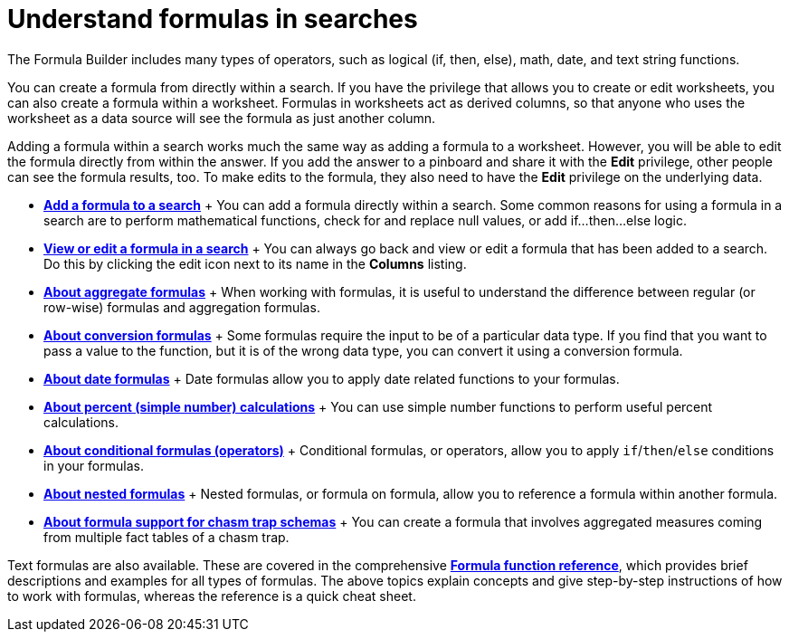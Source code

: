 = Understand formulas in searches
:last_updated: 11/06/2019
:permalink: /:collection/:path.html
:sidebar: mydoc_sidebar
:summary: To provide richer insights, you can add a formula to your ThoughtSpot search.

The Formula Builder includes many types of operators, such as logical (if, then, else), math, date, and text string functions.

You can create a formula from directly within a search.
If you have the privilege that allows you to create or edit worksheets, you can also create a formula within a worksheet.
Formulas in worksheets act as derived columns, so that anyone who uses the worksheet as a data source will see the formula as just another column.

Adding a formula within a search works much the same way as adding a formula to a worksheet.
However, you will be able to edit the formula directly from within the answer.
If you add the answer to a pinboard and share it with the *Edit* privilege, other people can see the formula results, too.
To make edits to the formula, they also need to have the *Edit* privilege on the underlying data.

* *xref:/complex-search/how-to-add-formula.adoc[Add a formula to a search]* + You can add a formula directly within a search.
Some common reasons for using a formula in a search are to perform mathematical functions, check for and replace null values, or add if...then...else logic.
* *xref:/complex-search/edit-formula-in-answer.adoc[View or edit a formula in a search]* + You can always go back and view or edit a formula that has been added to a search.
Do this by clicking the edit icon next to its name in the *Columns* listing.
* *xref:/complex-search/aggregation-formulas.adoc[About aggregate formulas]* + When working with formulas, it is useful to understand the difference between regular (or row-wise) formulas and aggregation formulas.
* *xref:/complex-search/conversion-formulas.adoc[About conversion formulas]* + Some formulas require the input to be of a particular data type.
If you find that you want to pass a value to the function, but it is of the wrong data type, you can convert it using a conversion formula.
* *xref:/advanced-search/formulas/date-formulas.adoc[About date formulas]* + Date formulas allow you to apply date related functions to your formulas.
* *xref:/advanced-search/formulas/percent-calculations.adoc[About percent (simple number) calculations]* + You can use simple number functions to perform useful percent calculations.
* *xref:/advanced-search/formulas/conditional-sum.adoc[About conditional formulas (operators)]* + Conditional formulas, or operators, allow you to apply `if`/`then`/`else` conditions in your formulas.
* *xref:/complex-search/about-nested-formulas.adoc[About nested formulas]* + Nested formulas, or formula on formula, allow you to reference a formula within another formula.
* *xref:/complex-search/about-formula-support-for-chasm-trap-schemas.adoc[About formula support for chasm trap schemas]* + You can create a formula that involves aggregated measures coming from multiple fact tables of a chasm trap.

Text formulas are also available.
These are covered in the comprehensive *xref:/reference/formula-reference.adoc[Formula function reference]*, which provides brief descriptions and examples for all types of formulas.
The above topics explain concepts and give step-by-step instructions of how to work with formulas, whereas the reference is a quick cheat sheet.
